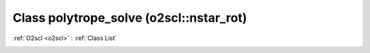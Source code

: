 Class polytrope_solve (o2scl::nstar_rot)
========================================

:ref:`O2scl <o2scl>` : :ref:`Class List`

.. _polytrope_solve:

.. doxygenclass:: o2scl::nstar_rot::polytrope_solve
